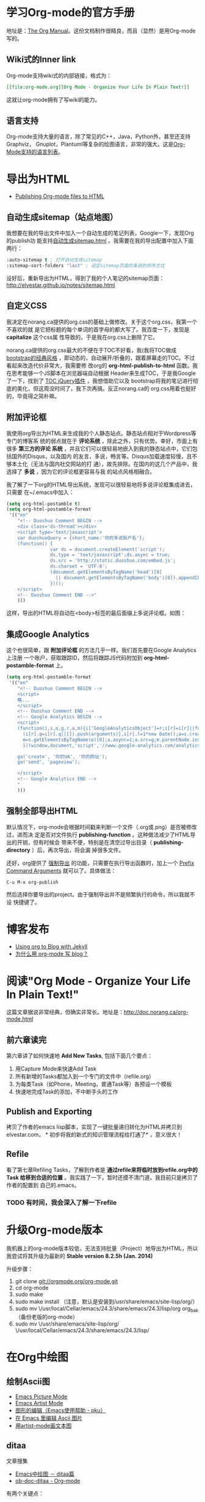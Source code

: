 * 学习Org-mode的官方手册
地址是：[[http://orgmode.org/manual/index.html][The Org Manual]]。这份文档制作很精良，而且（显然）是用Org-mode写的。
** Wiki式的Inner link
Org-mode支持wiki式的内部链接，格式为：

#+BEGIN_SRC org
[[file:org-mode.org][Org Mode - Organize Your Life In Plain Text!]]
#+END_SRC 

这就让org-mode拥有了写wiki的能力。

** 语言支持
Org-mode支持大量的语言，除了常见的C++，Java，Python外，甚至还支持Graphviz，
Gnuplot，Plantuml等复杂的绘图语言，非常的强大。这是[[http://orgmode.org/manual/Languages.html#Languages][Org-Mode支持的语言列表]]。

* 导出为HTML
+ [[http://orgmode.org/worg/org-tutorials/org-publish-html-tutorial.html][Publishing Org-mode files to HTML]]

** 自动生成sitemap（站点地图）
我想要在我的导出文件中加入一个自动生成的笔记列表，Google一下，发现Org的publish功
能支持[[http://orgmode.org/manual/Sitemap.html][自动生成sitemap.html]] 。我需要在我的导出配置中加入下面两行：
#+begin_src emacs-lisp
:auto-sitemap t ; 打开自动生成sitemap
:sitemap-sort-folders "last" ; 设定sitemap页面的条目的排序方式
#+end_src

设好后，重新导出为HTML，得到了我的个人笔记的sitemap页面：
http://elvestar.github.io/notes/sitemap.html

** 自定义CSS
我决定在norang.ca提供的org.css的基础上做修改。关于这个org.css，我第一个不喜欢的就
是它把标题的每个单词的首字母的都大写了。我百度一下，发现是 *capitalize* 这个css属
性导致的，于是我在org.css上删除了它。

norang.ca提供的org.css最大的不便在于TOC不好看，我(我将TOC做成 [[http://v3.bootcss.com/customize/][bootstrap的经典风格]]
，即动态的，自动展开/折叠的，跟着屏幕走的TOC。不过看起来改造代价非常大，我需要修
改org的 *org-html-publish-to-html* 函数。我在思考能够一个JS脚本在浏览器端自动根据
Header来生成TOC，于是我Google了一下，找到了 [[http://projects.jga.me/toc/][TOC jQuery插件]] ，我想借助它以及
bootstrap将我的笔记进行彻底的美化，但这周没时间了，我下次再搞。反正norang.ca的
org.css用着也挺好的，毕竟得之简朴嘛。

** 附加评论框
我使用org导出为HTML来生成我的个人静态站点。静态站点相对于Wordpress等专门的博客系
统的弱点就在于 *评论系统* ，除此之外，只有优势。幸好，市面上有很多 *第三方的评论
系统* ，并且它们可以很轻易地嵌入到我的静态站点中，它们包括国外的Disqus，以及国内
的友言，多说，畅言等。Disqus加载速度较慢，且不够本土化（无法与国内社交网站的打
通），故先排除。在国内的这几个产品中，我选择了 *多说* ，因为它的评论框更容易与我
的站点风格相融合。

我了解了一下org的HTML导出系统，发现可以很轻易地将多说评论框集成进去，只需要
在~/.emacs中加入：
#+begin_src emacs-lisp
(setq org-html-postamble t)                                                                            
(setq org-html-postamble-format                                                                        
 '(("en"                                                                                               
    "<!-- Duoshuo Comment BEGIN -->                                                                    
    <div class='ds-thread'></div>                                                                      
    <script type='text/javascript'>                                                                    
    var duoshuoQuery = {short_name:'你的多说账户名'};                                                        
    (function() {                                                                                      
                var ds = document.createElement('script');                                             
                ds.type = 'text/javascript';ds.async = true;                                           
                ds.src = 'http://static.duoshuo.com/embed.js';                                         
                ds.charset = 'UTF-8';                                                                  
                (document.getElementsByTagName('head')[0]                                              
                  || document.getElementsByTagName('body')[0]).appendChild(ds);                        
                })();                                                                                  
    </script>                                                                                          
    <!-- Duoshuo Comment END -->"                                                                      
    )))           
#+end_src

这样，导出的HTML将自动在<body>标签的最后面缀上多说评论框。如图：

[[./img/org-mode-1.png]]

** 集成Google Analytics
这个也很简单，跟 *附加评论框* 的方法几乎一样。我们首先要在Google Analytics上注册
一个账户，获取跟踪ID，然后将跟踪JS代码附加到 *org-html-postamble-format* 上。

#+begin_src emacs-lisp
(setq org-html-postamble-format                                                                        
 '(("en"                                                                                               
    "<!-- Duoshuo Comment BEGIN -->                                                                    
    <script>                                                                                           
    略...
    </script>                                                                                          
    <!-- Duoshuo Comment END -->                                                                       
    <!-- Google Analytics BEGIN -->                                                                    
    <script>                                                                                           
    (function(i,s,o,g,r,a,m){i['GoogleAnalyticsObject']=r;i[r]=i[r]||function(){                       
      (i[r].q=i[r].q||[]).push(arguments)},i[r].l=1*new Date();a=s.createElement(o),                   
      m=s.getElementsByTagName(o)[0];a.async=1;a.src=g;m.parentNode.insertBefore(a,m)                  
      })(window,document,'script','//www.google-analytics.com/analytics.js','ga');                     
                                                                                                       
    ga('create', '你的UA', '你的网址');                                                     
    ga('send', 'pageview');                                                                            
                                                                                                       
    </script>                                                                                          
    <!-- Google Analytics END -->                                                                      
    "                                                                                               
    )))         
#+end_src

** 强制全部导出HTML
默认情况下，org-mode会根据时间戳来判断一个文件（.org或.png）是否被修改过，进而决
定是否对文件执行 *publishing-function* 。这种做法减少了HTML导出的开销，但有时候会
带来不便，特别是在清空过导出目录（ *publishing-directory* ）后，再次导出，将会漏
掉很多文件。

还好，org提供了 [[http://orgmode.org/guide/Publishing.html][强制导出]] 的功能，只需要在执行导出函数时，加上一个 [[http://www.gnu.org/software/emacs/manual/html_node/elisp/Prefix-Command-Arguments.html][Prefix Command
Arguments]] 就可以了。具体做法：
#+begin_src emacs-lisp
C-u M-x org-publish
#+end_src
然后选择你要导出的project。由于强制导出并不是频繁执行的命令，所以我就不设
快捷键了。

* 博客发布
+ [[http://orgmode.org/worg/org-tutorials/org-jekyll.html][Using org to Blog with Jekyll]]
+ [[http://dayigu.github.io/WhyUseOrgModeToWriteBlog.html][为什么用 org-mode 写 blog？]]

* 阅读"Org Mode - Organize Your Life In Plain Text!"
这篇文章据说非常经典，但确实非常长。地址是：[[http://doc.norang.ca/org-mode.html]]

** 前六章读完

第六章讲了如何快速地 *Add New Tasks*, 包括下面几个要点：
1. 用Capture Mode来快速Add Task
2. 所有新增的Tasks都加入到一个专门的文件中（refile.org）
4. 为每类Task（如Phone，Meeting，普通Task等）各预设一个模板
5. 快速地完成Task的添加，不中断手头的工作

** Publish and Exporting
拷贝了作者的emacs lisp脚本，实现了一键批量递归转化为HTML并拷贝到elvestar.com， *
初步将我的新式的知识管理流程给打通了* ，意义很大！
   
** Refile
看了第七章Refiling Tasks，了解到作者是 *通过refile来将临时放到refile.org中的Task
给移到合适的位置* 。我实践了一下，暂时还摸不清门道，我目前只是拷贝了作者的配置到
自己的.emacs。
*** TODO 有时间，我会深入了解一下refile

* 升级Org-mode版本
我机器上的org-mode版本较低，无法支持批量（Project）地导出为HTML，所以我尝试将其升级为最新的 *Stable version 8.2.5h (Jan. 2014)*

升级步骤：
1. git clone git://orgmode.org/org-mode.git
2. cd org-mode
3. sudo make 
4. sudo make install （注意，默认是安装到/usr/share/emacs/site-lisp/org/）
5. sudo mv \/usr/local/Cellar/emacs/24.3/share/emacs/24.3/lisp/org org_bak （备份老版的org-mode）
6. sudo mv \/usr/share/emacs/site-lisp/org/ \/usr/local/Cellar/emacs/24.3/share/emacs/24.3/lisp/ 

* 在Org中绘图
** 绘制Ascii图
+ [[http://www.gnu.org/software/emacs/manual/html_node/emacs/Picture-Mode.html#Picture-Mode][Emacs Picture Mode]]
+ [[http://www.lysator.liu.se/~tab/artist/][Emacs Artist Mode]]
+ [[http://www.cbi.pku.edu.cn/chinese/documents/csdoc/emacs/chap7.html][图形的编辑（Emacs使用帮助 - pku）]]
+ [[http://lifegoo.pluskid.org/wiki/EmacsEditPicture.html][在 Emacs 里编辑 Ascii 图片]]
+ [[http://emacser.com/artist-mode.htm][用artist-mode画文本图]]
	   
** ditaa	   
文章搜集	   
+ [[http://emacser.com/emacs-ditaa.htm][Emacs中绘图 － ditaa篇]]
+ [[http://orgmode.org/worg/org-contrib/babel/languages/ob-doc-ditaa.html][ob-doc-ditaa - Org-mode]]
		   
有两个关键点：	   
		   
*** 告诉Emacs加载ditaa语言的支持：
#+begin_src emacs-lisp
(org-babel-do-load-languages                                                                        
  (quote org-babel-load-languages)                                                                   
  (quote ((ditaa . t) 
#+end_src	   
 		   
*** 告诉Emacs在哪里找到ditaa的jar文件
#+begin_src emacs-lisp
(setq org-ditaa-jar-path "/usr/local/Cellar/ditaa/0.9/libexec/ditaa0_9.jar") 
#+end_src	   
		   
具体参照	   
		   
* 代码着色（语法高亮）
在我的机器上，/usr/local/Cellar/emacs/24.3/share/emacs/24.3/lisp/org目录下面的
*htmlize.el* 文件负责做代码的着色。如果没找到，则需要下载并拷贝到这下面。



* 相关文章搜集
+ [[http://www.cnblogs.com/bamanzi/archive/2012/05/12/org-mode-so-powerful.html][为什么说org-mode是个神器]]

* 学习回顾
** 已经入了门 <2014-02-15 六>
经过了春节以及前后的集中学习和实践，我已经将Emacs Org-mode融入到了我的工作和生活
中来了，并且已经初步感受到了它的威力（尤其是在写博客和GTD两方面）。我后续学习的重
点包括：
1. 快速capture task - 有点bug要解决
2. Refile的使用 - 目前还没感受到它的价值
3. Ditta，Graphviz等外围工具的学习
4. 使用一个基于Org-mode的博客生成器，把我的博客重新搭建起来

我的下一步计划是尝试一下基于Org-mode的博客生成器，以及学习如何将已经Done的Task给归档。
